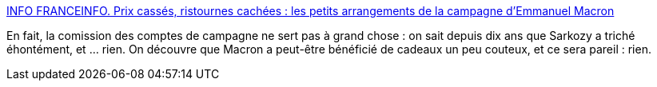 :jbake-type: post
:jbake-status: published
:jbake-title: INFO FRANCEINFO. Prix cassés, ristournes cachées : les petits arrangements de la campagne d’Emmanuel Macron
:jbake-tags: france,politique,_mois_juin,_année_2018
:jbake-date: 2018-06-07
:jbake-depth: ../
:jbake-uri: shaarli/1528344949000.adoc
:jbake-source: https://nicolas-delsaux.hd.free.fr/Shaarli?searchterm=https%3A%2F%2Fwww.francetvinfo.fr%2Felections%2Fpresidentielle%2Finfo-franceinfo-prix-casses-ristournes-cachees-les-petits-arrangements-de-la-campagne-demmanuel-macron_2789279.html&searchtags=france+politique+_mois_juin+_ann%C3%A9e_2018
:jbake-style: shaarli

https://www.francetvinfo.fr/elections/presidentielle/info-franceinfo-prix-casses-ristournes-cachees-les-petits-arrangements-de-la-campagne-demmanuel-macron_2789279.html[INFO FRANCEINFO. Prix cassés, ristournes cachées : les petits arrangements de la campagne d’Emmanuel Macron]

En fait, la comission des comptes de campagne ne sert pas à grand chose : on sait depuis dix ans que Sarkozy a triché éhontément, et ... rien. On découvre que Macron a peut-être bénéficié de cadeaux un peu couteux, et ce sera pareil : rien.
